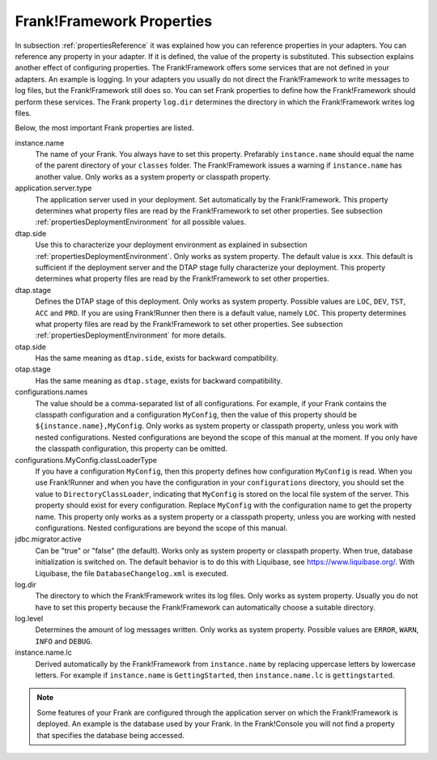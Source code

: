 .. _propertiesFramework:

Frank!Framework Properties
==========================

In subsection :ref:`propertiesReference` it was explained how you can reference properties in your adapters. You can reference any property in your adapter. If it is defined, the value of the property is substituted. This subsection explains another effect of configuring properties. The Frank!Framework offers some services that are not defined in your adapters. An example is logging. In your adapters you usually do not direct the Frank!Framework to write messages to log files, but the Frank!Framework still does so. You can set Frank properties to define how the Frank!Framework should perform these services. The Frank property ``log.dir`` determines the directory in which the Frank!Framework writes log files.

Below, the most important Frank properties are listed.

instance.name
  The name of your Frank. You always have to set this property. Prefarably ``instance.name`` should equal the name of the parent directory of your ``classes`` folder. The Frank!Framework issues a warning if ``instance.name`` has another value. Only works as a system property or classpath property.

application.server.type
  The application server used in your deployment. Set automatically by the Frank!Framework. This property determines what property files are read by the Frank!Framework to set other properties. See subsection :ref:`propertiesDeploymentEnvironment` for all possible values.

dtap.side
  Use this to characterize your deployment environment as explained in subsection :ref:`propertiesDeploymentEnvironment`. Only works as system property. The default value is ``xxx``. This default is sufficient if the deployment server and the DTAP stage fully characterize your deployment. This property determines what property files are read by the Frank!Framework to set other properties.

dtap.stage
  Defines the DTAP stage of this deployment. Only works as system property. Possible values are ``LOC``, ``DEV``, ``TST``, ``ACC`` and ``PRD``. If you are using Frank!Runner then there is a default value, namely ``LOC``. This property determines what property files are read by the Frank!Framework to set other properties. See subsection :ref:`propertiesDeploymentEnvironment` for more details.

otap.side
  Has the same meaning as ``dtap.side``, exists for backward compatibility.

otap.stage
  Has the same meaning as ``dtap.stage``, exists for backward compatibility.

configurations.names
  The value should be a comma-separated list of all configurations. For example, if your Frank contains the classpath configuration and a configuration ``MyConfig``, then the value of this property should be ``${instance.name},MyConfig``. Only works as system property or classpath property, unless you work with nested configurations. Nested configurations are beyond the scope of this manual at the moment. If you only have the classpath configuration, this property can be omitted.

configurations.MyConfig.classLoaderType
  If you have a configuration ``MyConfig``, then this property defines how configuration ``MyConfig`` is read. When you use Frank!Runner and when you have the configuration in your ``configurations`` directory, you should set the value to ``DirectoryClassLoader``, indicating that ``MyConfig`` is stored on the local file system of the server. This property should exist for every configuration. Replace ``MyConfig`` with the configuration name to get the property name. This property only works as a system property or a classpath property, unless you are working with nested configurations. Nested configurations are beyond the scope of this manual.

jdbc.migrator.active
  Can be "true" or "false" (the default). Works only as system property or classpath property. When true, database initialization is switched on. The default behavior is to do this with Liquibase, see https://www.liquibase.org/. With Liquibase, the file ``DatabaseChangelog.xml`` is executed.

log.dir
  The directory to which the Frank!Framework writes its log files. Only works as system property. Usually you do not have to set this property because the Frank!Framework can automatically choose a suitable directory.

log.level
  Determines the amount of log messages written. Only works as system property. Possible values are ``ERROR``, ``WARN``, ``INFO`` and ``DEBUG``.

instance.name.lc
  Derived automatically by the Frank!Framework from ``instance.name`` by replacing uppercase letters by lowercase letters. For example if ``instance.name`` is ``GettingStarted``, then ``instance.name.lc`` is ``gettingstarted``.

.. NOTE::

   Some features of your Frank are configured through the application server on which the Frank!Framework is deployed. An example is the database used by your Frank. In the Frank!Console you will not find a property that specifies the database being accessed.
